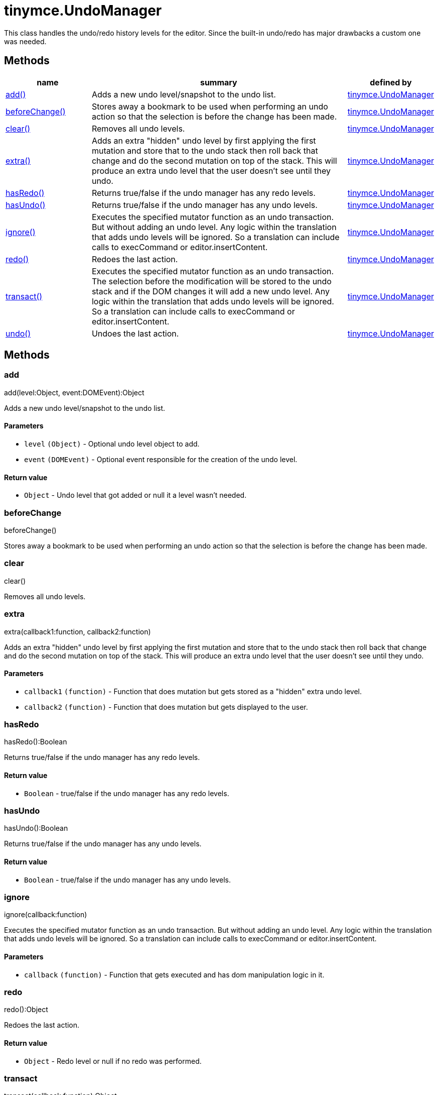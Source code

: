 :rootDir: ./../../
:partialsDir: {rootDir}partials/
= tinymce.UndoManager

This class handles the undo/redo history levels for the editor. Since the built-in undo/redo has major drawbacks a custom one was needed.

[[methods]]
== Methods

[cols="1,3,1",options="header",]
|===
|name |summary |defined by
|link:#add[add()] |Adds a new undo level/snapshot to the undo list. |link:{rootDir}api/tinymce/tinymce.undomanager.html[tinymce.UndoManager]
|link:#beforechange[beforeChange()] |Stores away a bookmark to be used when performing an undo action so that the selection is before the change has been made. |link:{rootDir}api/tinymce/tinymce.undomanager.html[tinymce.UndoManager]
|link:#clear[clear()] |Removes all undo levels. |link:{rootDir}api/tinymce/tinymce.undomanager.html[tinymce.UndoManager]
|link:#extra[extra()] |Adds an extra "hidden" undo level by first applying the first mutation and store that to the undo stack then roll back that change and do the second mutation on top of the stack. This will produce an extra undo level that the user doesn't see until they undo. |link:{rootDir}api/tinymce/tinymce.undomanager.html[tinymce.UndoManager]
|link:#hasredo[hasRedo()] |Returns true/false if the undo manager has any redo levels. |link:{rootDir}api/tinymce/tinymce.undomanager.html[tinymce.UndoManager]
|link:#hasundo[hasUndo()] |Returns true/false if the undo manager has any undo levels. |link:{rootDir}api/tinymce/tinymce.undomanager.html[tinymce.UndoManager]
|link:#ignore[ignore()] |Executes the specified mutator function as an undo transaction. But without adding an undo level. Any logic within the translation that adds undo levels will be ignored. So a translation can include calls to execCommand or editor.insertContent. |link:{rootDir}api/tinymce/tinymce.undomanager.html[tinymce.UndoManager]
|link:#redo[redo()] |Redoes the last action. |link:{rootDir}api/tinymce/tinymce.undomanager.html[tinymce.UndoManager]
|link:#transact[transact()] |Executes the specified mutator function as an undo transaction. The selection before the modification will be stored to the undo stack and if the DOM changes it will add a new undo level. Any logic within the translation that adds undo levels will be ignored. So a translation can include calls to execCommand or editor.insertContent. |link:{rootDir}api/tinymce/tinymce.undomanager.html[tinymce.UndoManager]
|link:#undo[undo()] |Undoes the last action. |link:{rootDir}api/tinymce/tinymce.undomanager.html[tinymce.UndoManager]
|===

== Methods

[[add]]
=== add

add(level:Object, event:DOMEvent):Object

Adds a new undo level/snapshot to the undo list.

[[parameters]]
==== Parameters

* `+level+` `+(Object)+` - Optional undo level object to add.
* `+event+` `+(DOMEvent)+` - Optional event responsible for the creation of the undo level.

[[return-value]]
==== Return value
anchor:returnvalue[historical anchor]

* `+Object+` - Undo level that got added or null it a level wasn't needed.

[[beforechange]]
=== beforeChange

beforeChange()

Stores away a bookmark to be used when performing an undo action so that the selection is before the change has been made.

[[clear]]
=== clear

clear()

Removes all undo levels.

[[extra]]
=== extra

extra(callback1:function, callback2:function)

Adds an extra "hidden" undo level by first applying the first mutation and store that to the undo stack then roll back that change and do the second mutation on top of the stack. This will produce an extra undo level that the user doesn't see until they undo.

==== Parameters

* `+callback1+` `+(function)+` - Function that does mutation but gets stored as a "hidden" extra undo level.
* `+callback2+` `+(function)+` - Function that does mutation but gets displayed to the user.

[[hasredo]]
=== hasRedo

hasRedo():Boolean

Returns true/false if the undo manager has any redo levels.

==== Return value

* `+Boolean+` - true/false if the undo manager has any redo levels.

[[hasundo]]
=== hasUndo

hasUndo():Boolean

Returns true/false if the undo manager has any undo levels.

==== Return value

* `+Boolean+` - true/false if the undo manager has any undo levels.

[[ignore]]
=== ignore

ignore(callback:function)

Executes the specified mutator function as an undo transaction. But without adding an undo level. Any logic within the translation that adds undo levels will be ignored. So a translation can include calls to execCommand or editor.insertContent.

==== Parameters

* `+callback+` `+(function)+` - Function that gets executed and has dom manipulation logic in it.

[[redo]]
=== redo

redo():Object

Redoes the last action.

==== Return value

* `+Object+` - Redo level or null if no redo was performed.

[[transact]]
=== transact

transact(callback:function):Object

Executes the specified mutator function as an undo transaction. The selection before the modification will be stored to the undo stack and if the DOM changes it will add a new undo level. Any logic within the translation that adds undo levels will be ignored. So a translation can include calls to execCommand or editor.insertContent.

==== Parameters

* `+callback+` `+(function)+` - Function that gets executed and has dom manipulation logic in it.

==== Return value

* `+Object+` - Undo level that got added or null it a level wasn't needed.

[[undo]]
=== undo

undo():Object

Undoes the last action.

==== Return value

* `+Object+` - Undo level or null if no undo was performed.
